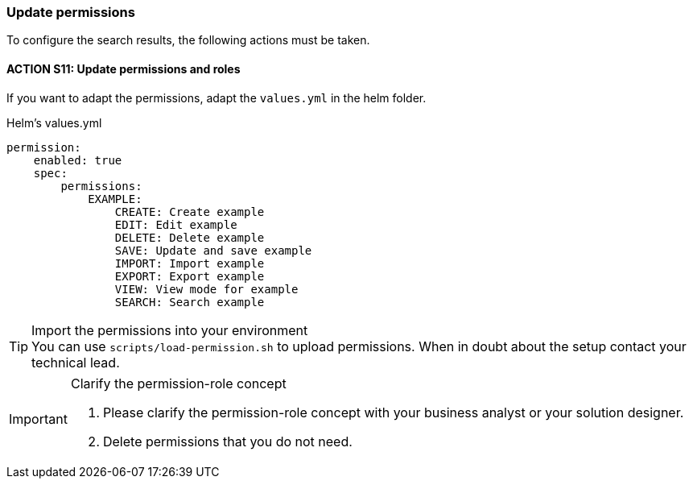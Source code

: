 === Update permissions
To configure the search results, the following actions must be taken. 

==== ACTION S11: Update permissions and roles

If you want to adapt the permissions, adapt the `+values.yml+` in the helm folder.

.Helm's values.yml
[source, yml]
----
permission:
    enabled: true
    spec:
        permissions:
            EXAMPLE:
                CREATE: Create example
                EDIT: Edit example
                DELETE: Delete example
                SAVE: Update and save example
                IMPORT: Import example
                EXPORT: Export example
                VIEW: View mode for example
                SEARCH: Search example
----


[TIP] 
.Import the permissions into your environment
You can use `scripts/load-permission.sh` to upload permissions.
When in doubt about the setup contact your technical lead.

[IMPORTANT] 
.Clarify the permission-role concept
==== 
1. Please clarify the permission-role concept with your business analyst or your solution designer.
2. Delete permissions that you do not need.
====




